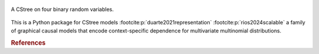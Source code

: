 .. These are the Travis-CI and Coveralls badges for your repository. Replace
   your *github_repository* and uncomment these lines by removing the leading
   two dots.

.. .. image:: https://travis-ci.org/*github_repository*.svg?branch=master
    :target: https://travis-ci.org/*github_repository*

.. figure:: _static/fig1_demo.png
    :align: center

    A CStree on four binary random variables.



This is a Python package for CStree models :footcite:p:`duarte2021representation` :footcite:p:`rios2024scalable` a family of graphical causal models that encode context-specific dependence for multivariate multinomial distributions.

.. As not all staged tree models admit this property, CStrees are a subclass that provides a transparent, intuitive and compact representation of context-specific causal information.


.. rubric:: References


.. footbibliography::
